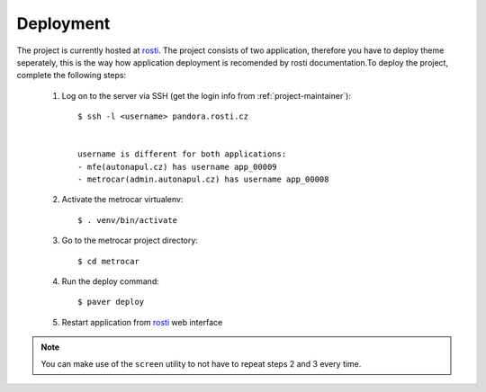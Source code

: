 ==========
Deployment
==========

The project is currently hosted at rosti_. The project consists of two application, therefore you have to deploy theme seperately, this is the way how application deployment is recomended by rosti documentation.To deploy the project, complete the following
steps:

 

    1. Log on to the server via SSH (get the login info from
       :ref:`project-maintainer`)::

        $ ssh -l <username> pandora.rosti.cz 


        username is different for both applications:
        - mfe(autonapul.cz) has username app_00009
        - metrocar(admin.autonapul.cz) has username app_00008

    2. Activate the metrocar virtualenv::

        $ . venv/bin/activate

    3. Go to the metrocar project directory::

        $ cd metrocar

    4. Run the deploy command::

        $ paver deploy

    5. Restart application from rosti_ web interface   


.. _rosti: http://rosti.cz


.. note:: You can make use of the ``screen`` utility to not have to repeat steps
          2 and 3 every time.
